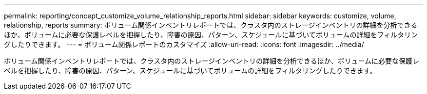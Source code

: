 ---
permalink: reporting/concept_customize_volume_relationship_reports.html 
sidebar: sidebar 
keywords: customize, volume, relationship, reports 
summary: ボリューム関係インベントリレポートでは、クラスタ内のストレージインベントリの詳細を分析できるほか、ボリュームに必要な保護レベルを把握したり、障害の原因、パターン、スケジュールに基づいてボリュームの詳細をフィルタリングしたりできます。 
---
= ボリューム関係レポートのカスタマイズ
:allow-uri-read: 
:icons: font
:imagesdir: ../media/


[role="lead"]
ボリューム関係インベントリレポートでは、クラスタ内のストレージインベントリの詳細を分析できるほか、ボリュームに必要な保護レベルを把握したり、障害の原因、パターン、スケジュールに基づいてボリュームの詳細をフィルタリングしたりできます。
